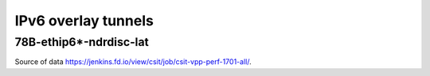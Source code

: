 IPv6 overlay tunnels
====================

78B-ethip6*-ndrdisc-lat
~~~~~~~~~~~~~~~~~~~~~~~

.. raw:: html

    <iframe width="700" height="700" frameborder="0" scrolling="no" src="../../_static/78B-1t1c-ethip6-ndrdisc-lat.html"></iframe>
    <iframe width="700" height="700" frameborder="0" scrolling="no" src="../../_static/78B-2t2c-ethip6-ndrdisc-lat.html"></iframe>
    <iframe width="700" height="700" frameborder="0" scrolling="no" src="../../_static/78B-4t4c-ethip6-ndrdisc-lat.html"></iframe>

Source of data https://jenkins.fd.io/view/csit/job/csit-vpp-perf-1701-all/.

